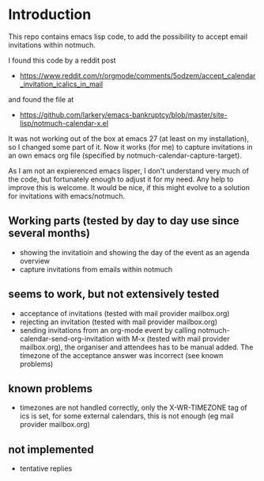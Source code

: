 * Introduction

This repo contains emacs lisp code, to add the possibility
to accept email invitations within  notmuch. 

I found this code by a reddit post
- https://www.reddit.com/r/orgmode/comments/5odzem/accept_calendar_invitation_icalics_in_mail

and found the file at
- https://github.com/larkery/emacs-bankruptcy/blob/master/site-lisp/notmuch-calendar-x.el

It was not working out of the box at emacs 27 (at least on my installation), so I changed some 
part of it. Now it works (for me) to capture invitations in an own emacs org file 
(specified by notmuch-calendar-capture-target).

As I am not an expierenced emacs lisper, I don't understand very much of the code, but fortunately 
enough to adjust it for my need. Any help to improve this is welcome. It would be nice, if this might
evolve to a solution for invitations with emacs/notmuch.

** Working parts (tested by day to day use since several months)

- showing the invitatioin and showing the day of the event as an agenda overview
- capture invitations from emails within notmuch

** seems to work, but not extensively tested

- acceptance of invitations (tested with mail provider mailbox.org)
- rejecting an invitation (tested with mail provider mailbox.org)
- sending invitations from an org-mode event by calling notmuch-calendar-send-org-invitation
  with M-x (tested with mail provider mailbox.org), the organiser and attendees has to be manual
  added. The timezone of the acceptance answer was incorrect (see known problems)

** known problems

- timezones are not handled correctly, only the X-WR-TIMEZONE tag of ics is set, 
  for some external calendars, this is not enough (eg mail provider mailbox.org)   

** not implemented

- tentative replies

